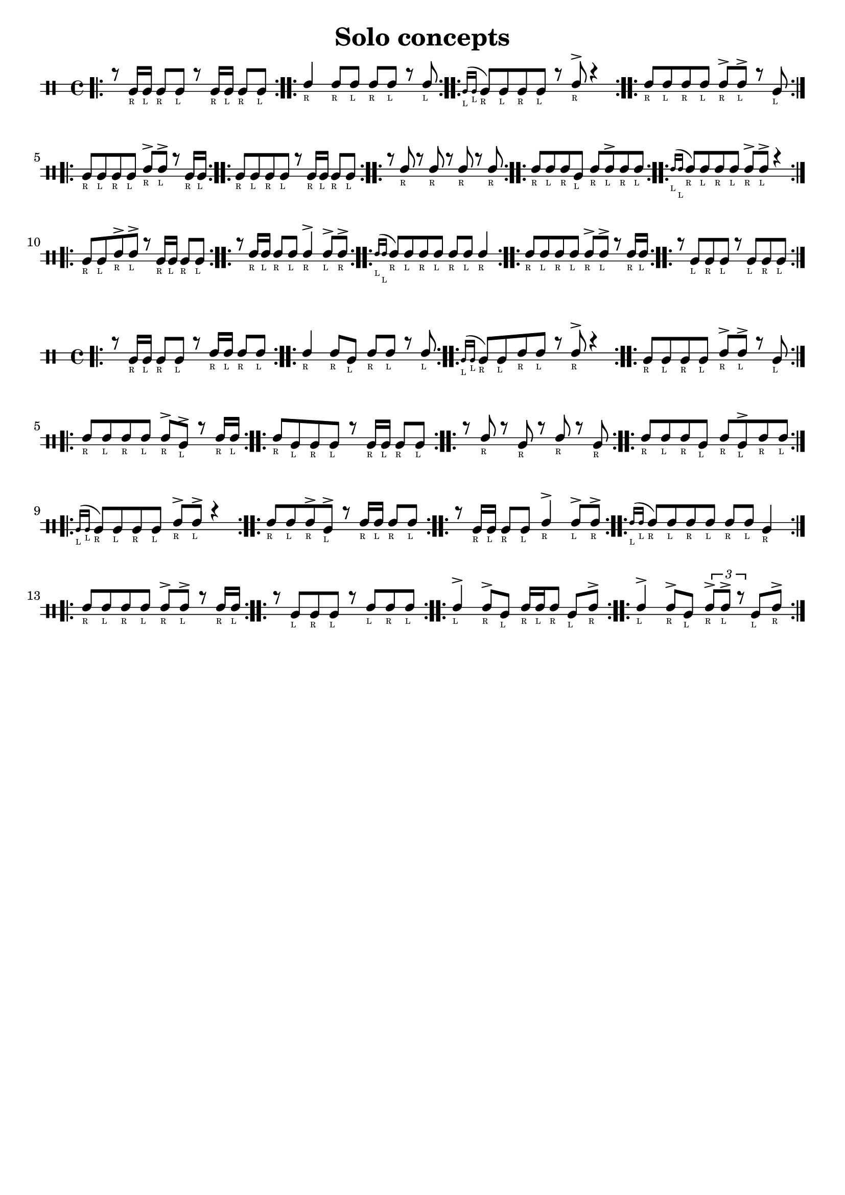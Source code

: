 \version "2.24.2"

\paper {
    indent = 0
    ragged-bottom = ##t
}

date = #(strftime "%Y-%m-%d" (localtime (current-time)))

\header {
  title = "Solo concepts"
  tagline = \markup { \date "https://github.com/mikea/timbales" }
}

startGraceMusic = {
  <>(
  \override NoteHead.font-size = #-5
}

stopGraceMusic = {
  \revert NoteHead.font-size
  <>)
}

% one drum

\new DrumStaff \with {
    % instrumentName = "Timbales"
    drumStyleTable = #timbales-style
    \override StaffSymbol.line-count = #2
    \override TextScript.font-size = #-6
} <<
    \new DrumVoice { \voiceOne \drummode { 
        \bar ".|:"

        r8 timl16_"R" 16_"L" 8_"R" 8_"L" r8 timl16_"R" 16_"L" 8_"R" 8_"L" | \bar ":..:"
        timh4_"R" 8_"R" 8_"L" 8_"R" 8_"L" r8 8_"L"  | \bar ":..:"
        \grace { timl16_"L" timl16_"L" } timl8_"R" timl8_"L" timl8_"R" timl8_"L" r8 timh8_"R"-> r4  | \bar ":..:"
        timh8_"R" timh8_"L" timh8_"R" timh8_"L" timh8_"R"-> timh8_"L"-> r8 timl8_"L"  | \bar ":..:"
        
        timl8_"R" timl8_"L" timl8_"R" timl8_"L" timh8_"R"-> timh8_"L"-> r8 timl16_"R" timl16_"L"  | \bar ":..:"
        timl8_"R" timl8_"L" timl8_"R" timl8_"L" r8 timl16_"R" timl16_"L" timl8_"R" timl8_"L"  | \bar ":..:"
        r8 timh8_"R" r8 timh8_"R" r8 timh8_"R" r8 timh8_"R" | \bar ":..:"
        timh8_"R" timh8_"L" timh8_"R" timl8_"L" timh8_"R" timh8_"L"-> timh8_"R" timh8_"L"  | \bar ":..:"
        
        \grace { timh16_"L" timh16_"L" } timh8_"R" timh8_"L" timh8_"R" timh8_"L" timh8_"R"-> timh8_"L"-> r4 | \bar ":..:"
        timl8_"R" timl8_"L" timh8_"R"-> timh8_"L"-> r8 timl16_"R" timl16_"L" timl8_"R" timl8_"L" | \bar ":..:"
        r8 timh16_"R" 16_"L" 8_"R" 8_"L" 4_"R"-> 8_"L"-> 8_"R"-> | \bar ":..:"
        \grace { timh16_"L" timh16_"L" } timh8_"R" timh8_"L" timh8_"R" timh8_"L" timh8_"R" timh8_"L" timh4_"R" | \bar ":..:"
        
        timh8_"R" timh8_"L" timh8_"R" timh8_"L" timh8_"R"-> timh8_"L"-> r8 timh16_"R" timh16_"L" | \bar ":..:"
        r8 timl8_"L" timl8_"R" timl8_"L" r8 timl8_"L" timl8_"R" timl8_"L" | \bar ":..:"

        \bar ":|."
    }}
>>

% both timbales

\new DrumStaff \with {
    % instrumentName = "Timbales"
    drumStyleTable = #timbales-style
    \override StaffSymbol.line-count = #2
    \override TextScript.font-size = #-6
} <<
    \new DrumVoice { \voiceOne \drummode { 
        \bar ".|:"

        r8 timl16_"R" 16_"L" 8_"R" 8_"L" r8 timh16_"R" 16_"L" 8_"R" 8_"L" | \bar ":..:"
        timh4_"R" timh8_"R" timl8_"L" timh8_"R" timh8_"L" r8 timh8_"L"  | \bar ":..:"
        \grace { timl16_"L" timl16_"L" } timl8_"R" timl8_"L" timh8_"R" timh8_"L" r8 timh8_"R"-> r4  | \bar ":..:"
        timl8_"R" timl8_"L" timl8_"R" timl8_"L" timh8_"R"-> timh8_"L"-> r8 timl8_"L"  | \bar ":..:"

        timh8_"R" timh8_"L" timh8_"R" timh8_"L" timh8_"R"-> timl8_"L"-> r8 timh16_"R" timh16_"L"  | \bar ":..:"
        timh8_"R" timl8_"L" timl8_"R" timl8_"L" r8 timl16_"R" timl16_"L" timl8_"R" timl8_"L"  | \bar ":..:"
        r8 timh8_"R" r8 timl8_"R" r8 timh8_"R" r8 timl8_"R" | \bar ":..:"
        timh8_"R" timh8_"L" timh8_"R" timl8_"L" timh8_"R" timl8_"L"-> timh8_"R" timh8_"L"  | \bar ":..:"

        \grace { timl16_"L" timl16_"L" } timl8_"R" timl8_"L" timl8_"R" timl8_"L" timh8_"R"-> timh8_"L"-> r4 | \bar ":..:"
        timh8_"R" timh8_"L" timh8_"R"-> timl8_"L"-> r8 timh16_"R" timh16_"L" timh8_"R" timh8_"L" | \bar ":..:"
        r8 timl16_"R" timl16_"L" timl8_"R" timl8_"L" timh4_"R"-> timh8_"L"-> timh8_"R"-> | \bar ":..:"
        \grace { timh16_"L" timh16_"L" } timh8_"R" timh8_"L" timh8_"R" timh8_"L" timh8_"R" timh8_"L" timl4_"R" | \bar ":..:"

        timh8_"R" timh8_"L" timh8_"R" timh8_"L" timh8_"R"-> timh8_"L"-> r8 timh16_"R" timh16_"L" | \bar ":..:"
        r8 timl8_"L" timl8_"R" timl8_"L" r8 timh8_"L" timh8_"R" timh8_"L" | \bar ":..:"
        timh4_"L"-> timh8_"R"-> timl8_"L" timh16_"R" timh16_"L" timh8_"R" timl8_"L" timh8_"R"-> | \bar ":..:"
        timh4_"L"-> timh8_"R"-> timl8_"L" \tuplet 3/2 { timh8_"R"-> timh8_"L"-> r8  } timl8_"L" timh8_"R"-> | \bar ":..:"

        \bar ":|."
    }}
>>

% 1 bar triplets

\pageBreak

\new DrumStaff \with {
    % instrumentName = "Timbales"
    drumStyleTable = #timbales-style
    \override StaffSymbol.line-count = #2
    \override TextScript.font-size = #-6
} <<
    \new DrumVoice { \voiceOne \drummode { 
        \bar ".|:"

        \tuplet 3/2 { timl8_"R" timl8_"L" timl8_"R" } 
        \tuplet 3/2 { timl8_"L" timl8_"R" timl8_"L" } 
        \tuplet 3/2 { timl8_"R" timl8_"L" timl8_"R" } 
        \tuplet 3/2 { timl8_"L" timl8_"R" timl8_"L" } \bar ":..:"

        \tuplet 3/2 { timh8_"R" timh8_"L" timh8_"R" } 
        \tuplet 3/2 { timh8_"L" timh8_"R" timh8_"L" } 
        \tuplet 3/2 { timh8_"R" timl8_"L" timl8_"R" } 
        \tuplet 3/2 { timl8_"L" timl8_"R" timl8_"L" } \bar ":..:"


        \tuplet 3/2 { timh8_"L"-> timh8_"R" timh8_"R" } 
        \tuplet 3/2 { timl8_"L" timh8_"R" timh8_"R" } 
        \tuplet 3/2 { timl8_"L" timh8_"R" timh8_"R" } 
        \tuplet 3/2 { timl8_"L" timh8_"R" timh8_"R" } \bar ":..:"

        \tuplet 3/2 { timh8_"R"-> timh8_"L" timh8_"L" } 
        \tuplet 3/2 { timh8_"R" timh8_"R" timh8_"L"-> } 
        \tuplet 3/2 { timh8_"R"-> timh8_"L" timh8_"L" } 
        \tuplet 3/2 { timh8_"R" timh8_"R" timh8_"L"-> } \bar ":..:"


        \tuplet 3/2 { timh8_"L"-> timh8_"R" timh8_"R" } 
        \tuplet 3/2 { timh8_"L" timh8_"L" timh8_"R"-> } 
        \tuplet 3/2 { timh8_"L"-> timh8_"R" timh8_"R" } 
        \tuplet 3/2 { timh8_"L" timh8_"L" timh8_"R"-> } \bar ":..:"

        \tuplet 3/2 { timh8_"R"-> timh8_"L" timh8_"R" } 
        \tuplet 3/2 { timh8_"L" timh8_"R" timh8_"L" } 
        \tuplet 3/2 { timh8_"R" timh8_"L" timh8_"R"-> } 
        \tuplet 3/2 { timh8_"L" timh8_"R"-> timh8_"L" } \bar ":..:"


        \tuplet 3/2 { timh8_"R"-> timh8_"L" timh8_"R" } 
        \tuplet 3/2 { timh8_"L" timh8_"R"-> timh8_"L" } 
        \tuplet 3/2 { timh8_"R" timh8_"L" timh8_"R"-> } 
        \tuplet 3/2 { timh8_"L" timh8_"R" timh8_"L" } \bar ":..:"

        \tuplet 3/2 { timh8_"R"-> timl8_"L" timl8_"R" } 
        \tuplet 3/2 { timl8_"L" timh8_"R"-> timl8_"L" } 
        \tuplet 3/2 { timl8_"R" timl8_"L" timh8_"R"-> } 
        \tuplet 3/2 { timl8_"L" timl8_"R" timl8_"L" } \bar ":..:"


        \tuplet 3/2 { timh8_"R" timh8_"R" timh8_"L"-> } 
        \tuplet 3/2 { timh8_"R" timh8_"R" timh8_"L"-> } 
        \tuplet 3/2 { timh8_"R" timh8_"R" timh8_"L"-> } 
        \tuplet 3/2 { timh8_"R" timh8_"R" timh8_"L"-> } \bar ":..:"

        \tuplet 3/2 { timh8_"R" timh8_"R" timh8_"L"-> } 
        \tuplet 3/2 { timh8_"R" timh8_"R" timl8_"L" } 
        \tuplet 3/2 { timh8_"R" timh8_"R" timh8_"L"-> } 
        \tuplet 3/2 { timh8_"R" timh8_"R" timl8_"L" } \bar ":..:"


        \tuplet 3/2 { timh8_"R"-> timl8_"L" timl8_"L" } 
        \tuplet 3/2 { timl8_"R" timl8_"R" timl8_"L" } 
        \tuplet 3/2 { timh8_"R"-> timh8_"L" timh8_"L" } 
        \tuplet 3/2 { timh8_"R" timh8_"R" timh8_"L"-> } \bar ":..:"

        \tuplet 3/2 { timl8_"L" timl8_"R" timl8_"L" } 
        \tuplet 3/2 { timl8_"R" timl8_"L" timl8_"L" } 
        \tuplet 3/2 { timh8_"R" timh8_"L" timh8_"R" } 
        \tuplet 3/2 { timh8_"L" timh8_"L" timh8_"R"-> } \bar ":..:"


        \tuplet 3/2 { timl8_"L" timh8_"R"-> timl8_"L" } 
        timl4_"L"
        r4
        \tuplet 3/2 { timh8_"R"-> timh8_"L" timh8_"R"-> } \bar ":..:"

        \tuplet 3/2 { timl8_"R" timl8_"L" timl8_"R" } 
        \tuplet 3/2 { r8 timl8_"L" r8 } 
        \tuplet 3/2 { timl8_"R" timl8_"L" timl8_"R" } 
        \tuplet 3/2 { r timl8_"L" r } \bar ":..:"

        \bar ":|."
    }}
>>


% 2 bar triplets

\new DrumStaff \with {
    % instrumentName = "Timbales"
    drumStyleTable = #timbales-style
    \override StaffSymbol.line-count = #2
    \override TextScript.font-size = #-6
} <<
    \new DrumVoice { \voiceOne \drummode { 
        \bar ".|:"

        \tuplet 3/2 { timh8_"R" timh8_"L" timh8_"R" } 
        \tuplet 3/2 { timh8_"L" timh8_"R" timh8_"L" } 
        \tuplet 3/2 { timh8_"R" timh8_"L" timh8_"R"-> } 
        \tuplet 3/2 { timh8_"L" timh8_"R"-> timh8_"L" } |

        \tuplet 3/2 { timh8_"R"-> timh8_"L" timh8_"R" } 
        \tuplet 3/2 { timh8_"L" timh8_"R" timh8_"L" } 
        \tuplet 3/2 { timh8_"R" timh8_"L" timh8_"R"-> } 
        \tuplet 3/2 { timh8_"L" timh8_"R" timh8_"L" } \bar ":..:"

        \break

        \tuplet 3/2 { timh8_"R"-> timh8_"L" timh8_"R" } 
        \tuplet 3/2 { timh8_"L" timh8_"R" timh8_"L" } 
        \tuplet 3/2 { timh8_"R" timh8_"L" timh8_"R"-> } 
        \tuplet 3/2 { timh8_"L" timh8_"R"-> timh8_"L" } |

        \tuplet 3/2 { timh8_"R"-> timh8_"L" timh8_"R" } 
        \tuplet 3/2 { timh8_"L" timh8_"R" timh8_"L" } 
        \tuplet 3/2 { timh8_"R" timh8_"L" timh8_"R"-> } 
        \tuplet 3/2 { timh8_"L" timh8_"R" timh8_"L" } \bar ":..:"

        \break

        \tuplet 3/2 { timh8_"R"-> timh8_"L" timh8_"R" } 
        \tuplet 3/2 { timh8_"L" timh8_"R" timh8_"L" } 
        \tuplet 3/2 { timh8_"R" timh8_"L" timh8_"R" } 
        \tuplet 3/2 { timh8_"L"-> timh8_"R" timh8_"L" } |

        \tuplet 3/2 { timh8_"R" timh8_"L" timh8_"R" } 
        \tuplet 3/2 { timh8_"L" timh8_"R" timh8_"L" } 
        \tuplet 3/2 { timh8_"R"-> timh8_"L" timh8_"R" } 
        \tuplet 3/2 { timh8_"L" timh8_"R" timh8_"L" } \bar ":..:"

        \break

        \tuplet 3/2 { timh8_"R"-> timh8_"L" timh8_"R" } 
        \tuplet 3/2 { timh8_"L" timh8_"R" timh8_"L" } 
        \tuplet 3/2 { timh8_"R" timh8_"L" timh8_"R"-> } 
        \tuplet 3/2 { timh8_"L" timh8_"R" timh8_"L" } |

        \tuplet 3/2 { timh8_"R"-> timh8_"L" timh8_"R" } 
        \tuplet 3/2 { timh8_"L" timh8_"R" timh8_"L" } 
        \tuplet 3/2 { timh8_"R" timh8_"L" timh8_"R" } 
        \tuplet 3/2 { timh8_"L" timh8_"R" timh8_"L" } \bar ":..:"


        \bar ":|."
    }}
>>
